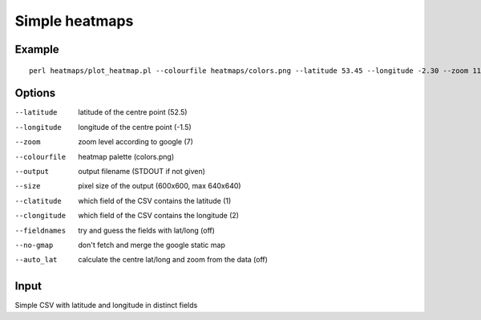 Simple heatmaps
===============

Example
-------

::

  perl heatmaps/plot_heatmap.pl --colourfile heatmaps/colors.png --latitude 53.45 --longitude -2.30 --zoom 11 --output /var/www/output.png gpsdata.csv

Options
-------
--latitude  latitude of the centre point (52.5)
--longitude  longitude of the centre point (-1.5)
--zoom  zoom level according to google (7)
--colourfile  heatmap palette (colors.png)
--output  output filename (STDOUT if not given)
--size  pixel size of the output (600x600, max 640x640)
--clatitude  which field of the CSV contains the latitude (1)
--clongitude  which field of the CSV contains the longitude (2)
--fieldnames  try and guess the fields with lat/long (off)
--no-gmap  don't fetch and merge the google static map
--auto_lat  calculate the centre lat/long and zoom from the data (off)

Input
-----
Simple CSV with latitude and longitude in distinct fields
